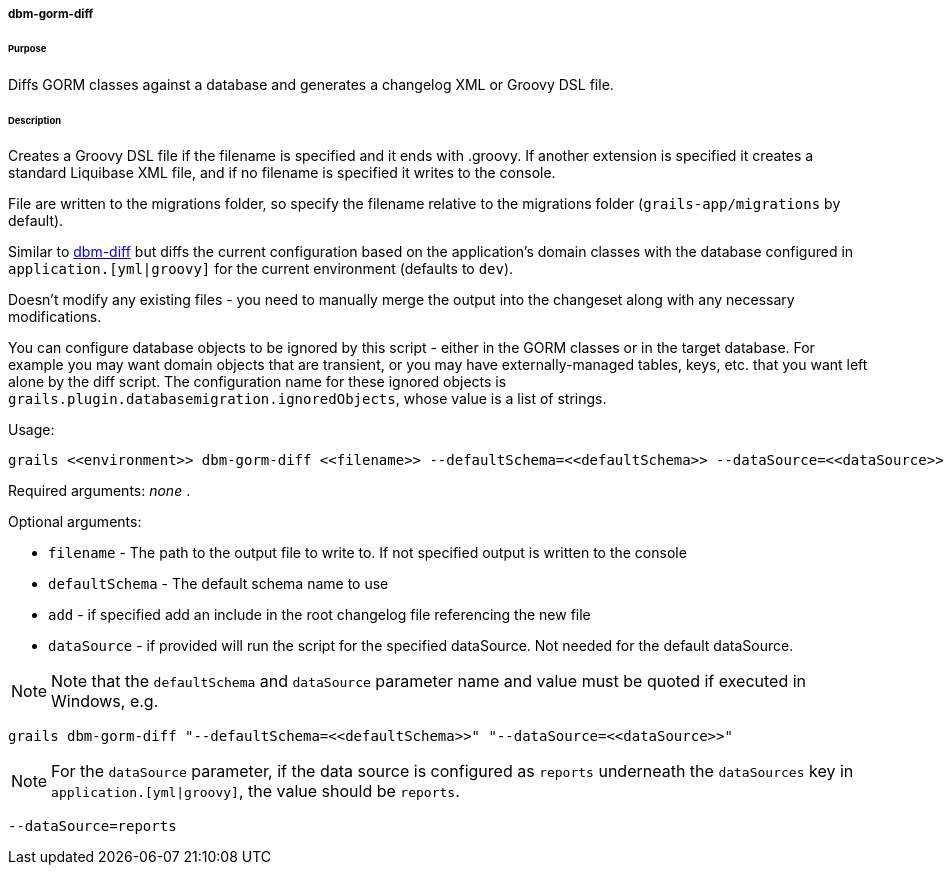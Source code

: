 ===== dbm-gorm-diff

====== Purpose

Diffs GORM classes against a database and generates a changelog XML or Groovy DSL file.

====== Description

Creates a Groovy DSL file if the filename is specified and it ends with .groovy. If another extension is specified it creates a standard Liquibase XML file, and if no filename is specified it writes to the console.

File are written to the migrations folder, so specify the filename relative to the migrations folder (`grails-app/migrations` by default).

Similar to <<ref-diff-scripts-dbm-diff,dbm-diff>> but diffs the current configuration based on the application's domain classes with the database configured in `application.[yml|groovy]` for the current environment (defaults to `dev`).

Doesn't modify any existing files - you need to manually merge the output into the changeset along with any necessary modifications.

You can configure database objects to be ignored by this script - either in the GORM classes or in the target database. For example you may want domain objects that are transient, or you may have externally-managed tables, keys, etc. that you want left alone by the diff script. The configuration name for these ignored objects is `grails.plugin.databasemigration.ignoredObjects`, whose value is a list of strings.

Usage:
[source,java]
----
grails <<environment>> dbm-gorm-diff <<filename>> --defaultSchema=<<defaultSchema>> --dataSource=<<dataSource>> --add
----

Required arguments: _none_ .

Optional arguments:

* `filename` - The path to the output file to write to. If not specified output is written to the console
* `defaultSchema` - The default schema name to use
* `add` - if specified add an include in the root changelog file referencing the new file
* `dataSource` - if provided will run the script for the specified dataSource.  Not needed for the default dataSource.

NOTE: Note that the `defaultSchema` and `dataSource` parameter name and value must be quoted if executed in Windows, e.g.
[source,groovy]
----
grails dbm-gorm-diff "--defaultSchema=<<defaultSchema>>" "--dataSource=<<dataSource>>"
----

NOTE: For the `dataSource` parameter, if the data source is configured as `reports` underneath the `dataSources` key in `application.[yml|groovy]`, the value should be `reports`.

[source,groovy]
----
--dataSource=reports
----

